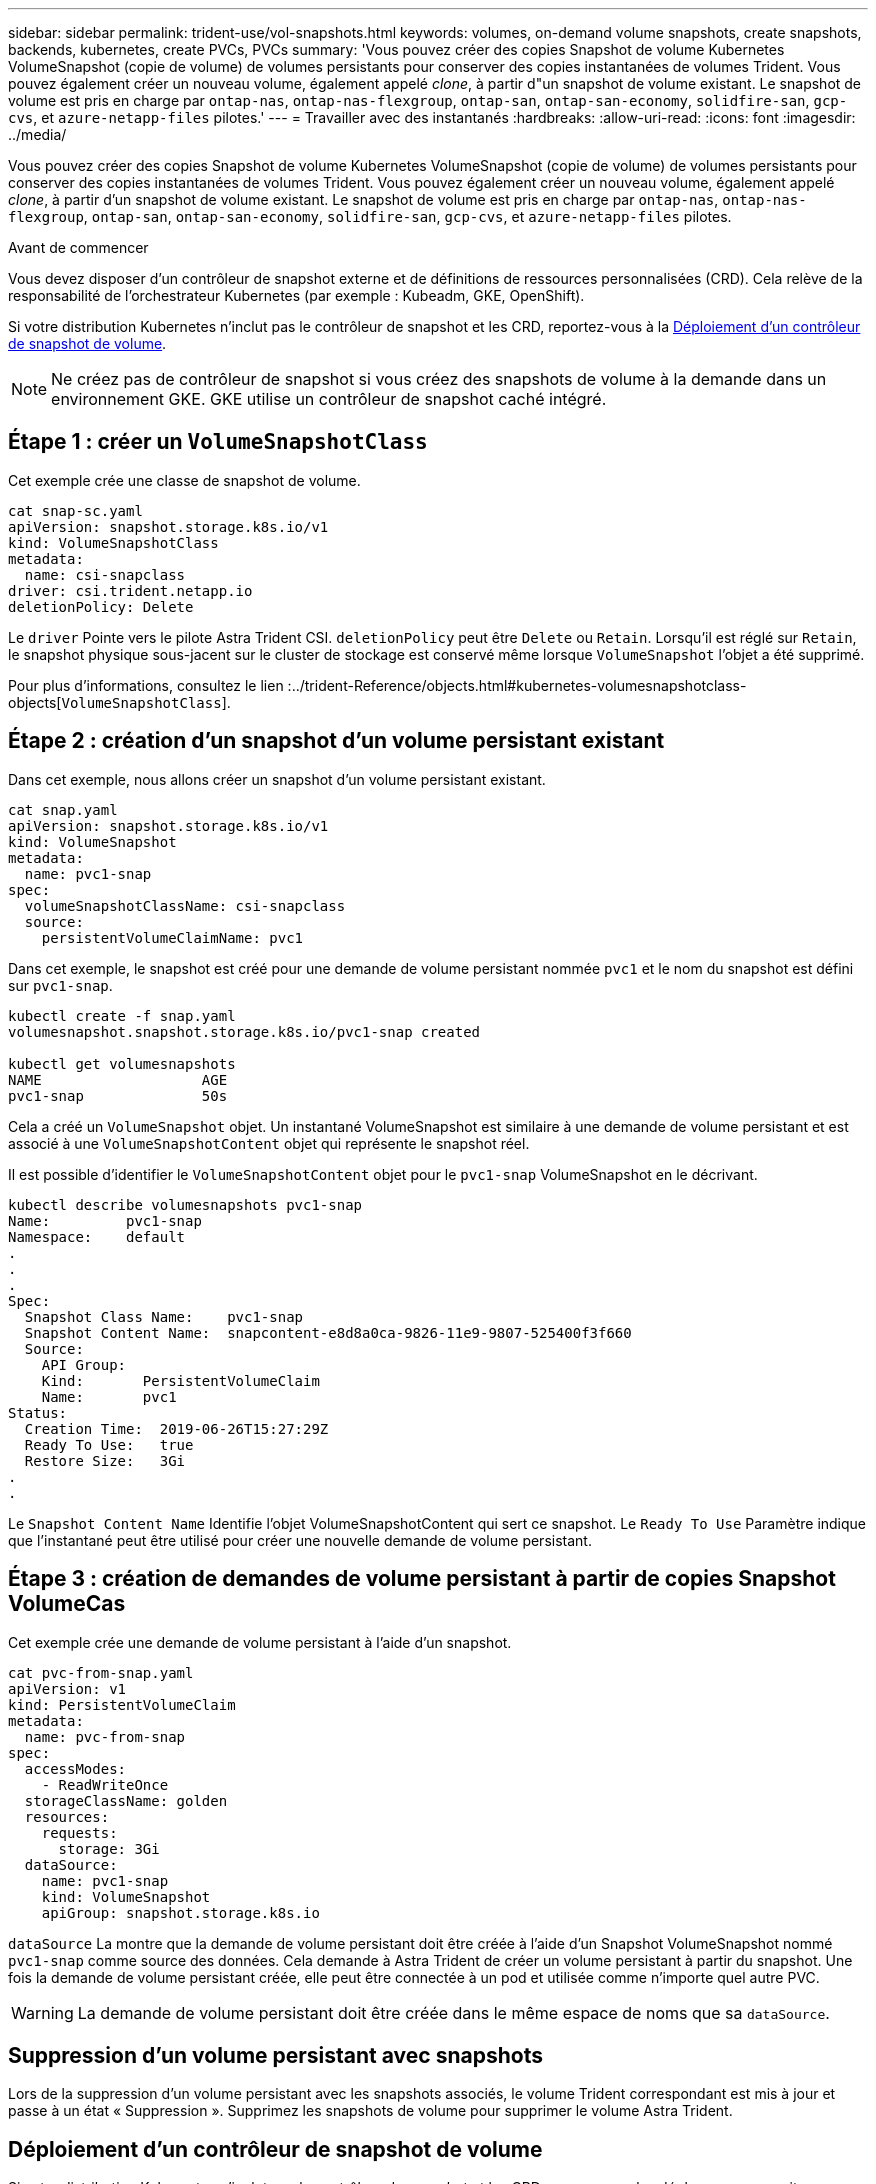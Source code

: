 ---
sidebar: sidebar 
permalink: trident-use/vol-snapshots.html 
keywords: volumes, on-demand volume snapshots, create snapshots, backends, kubernetes, create PVCs, PVCs 
summary: 'Vous pouvez créer des copies Snapshot de volume Kubernetes VolumeSnapshot (copie de volume) de volumes persistants pour conserver des copies instantanées de volumes Trident. Vous pouvez également créer un nouveau volume, également appelé _clone_, à partir d"un snapshot de volume existant. Le snapshot de volume est pris en charge par `ontap-nas`, `ontap-nas-flexgroup`, `ontap-san`, `ontap-san-economy`, `solidfire-san`, `gcp-cvs`, et `azure-netapp-files` pilotes.' 
---
= Travailler avec des instantanés
:hardbreaks:
:allow-uri-read: 
:icons: font
:imagesdir: ../media/


[role="lead"]
Vous pouvez créer des copies Snapshot de volume Kubernetes VolumeSnapshot (copie de volume) de volumes persistants pour conserver des copies instantanées de volumes Trident. Vous pouvez également créer un nouveau volume, également appelé _clone_, à partir d'un snapshot de volume existant. Le snapshot de volume est pris en charge par `ontap-nas`, `ontap-nas-flexgroup`, `ontap-san`, `ontap-san-economy`, `solidfire-san`, `gcp-cvs`, et `azure-netapp-files` pilotes.

.Avant de commencer
Vous devez disposer d'un contrôleur de snapshot externe et de définitions de ressources personnalisées (CRD). Cela relève de la responsabilité de l'orchestrateur Kubernetes (par exemple : Kubeadm, GKE, OpenShift).

Si votre distribution Kubernetes n'inclut pas le contrôleur de snapshot et les CRD, reportez-vous à la <<Déploiement d'un contrôleur de snapshot de volume>>.


NOTE: Ne créez pas de contrôleur de snapshot si vous créez des snapshots de volume à la demande dans un environnement GKE. GKE utilise un contrôleur de snapshot caché intégré.



== Étape 1 : créer un `VolumeSnapshotClass`

Cet exemple crée une classe de snapshot de volume.

[listing]
----
cat snap-sc.yaml
apiVersion: snapshot.storage.k8s.io/v1
kind: VolumeSnapshotClass
metadata:
  name: csi-snapclass
driver: csi.trident.netapp.io
deletionPolicy: Delete
----
Le `driver` Pointe vers le pilote Astra Trident CSI. `deletionPolicy` peut être `Delete` ou `Retain`. Lorsqu'il est réglé sur `Retain`, le snapshot physique sous-jacent sur le cluster de stockage est conservé même lorsque `VolumeSnapshot` l'objet a été supprimé.

Pour plus d'informations, consultez le lien :../trident-Reference/objects.html#kubernetes-volumesnapshotclass-objects[`VolumeSnapshotClass`].



== Étape 2 : création d'un snapshot d'un volume persistant existant

Dans cet exemple, nous allons créer un snapshot d'un volume persistant existant.

[listing]
----
cat snap.yaml
apiVersion: snapshot.storage.k8s.io/v1
kind: VolumeSnapshot
metadata:
  name: pvc1-snap
spec:
  volumeSnapshotClassName: csi-snapclass
  source:
    persistentVolumeClaimName: pvc1
----
Dans cet exemple, le snapshot est créé pour une demande de volume persistant nommée `pvc1` et le nom du snapshot est défini sur `pvc1-snap`.

[listing]
----
kubectl create -f snap.yaml
volumesnapshot.snapshot.storage.k8s.io/pvc1-snap created

kubectl get volumesnapshots
NAME                   AGE
pvc1-snap              50s
----
Cela a créé un `VolumeSnapshot` objet. Un instantané VolumeSnapshot est similaire à une demande de volume persistant et est associé à une `VolumeSnapshotContent` objet qui représente le snapshot réel.

Il est possible d'identifier le `VolumeSnapshotContent` objet pour le `pvc1-snap` VolumeSnapshot en le décrivant.

[listing]
----
kubectl describe volumesnapshots pvc1-snap
Name:         pvc1-snap
Namespace:    default
.
.
.
Spec:
  Snapshot Class Name:    pvc1-snap
  Snapshot Content Name:  snapcontent-e8d8a0ca-9826-11e9-9807-525400f3f660
  Source:
    API Group:
    Kind:       PersistentVolumeClaim
    Name:       pvc1
Status:
  Creation Time:  2019-06-26T15:27:29Z
  Ready To Use:   true
  Restore Size:   3Gi
.
.
----
Le `Snapshot Content Name` Identifie l'objet VolumeSnapshotContent qui sert ce snapshot. Le `Ready To Use` Paramètre indique que l'instantané peut être utilisé pour créer une nouvelle demande de volume persistant.



== Étape 3 : création de demandes de volume persistant à partir de copies Snapshot VolumeCas

Cet exemple crée une demande de volume persistant à l'aide d'un snapshot.

[listing]
----
cat pvc-from-snap.yaml
apiVersion: v1
kind: PersistentVolumeClaim
metadata:
  name: pvc-from-snap
spec:
  accessModes:
    - ReadWriteOnce
  storageClassName: golden
  resources:
    requests:
      storage: 3Gi
  dataSource:
    name: pvc1-snap
    kind: VolumeSnapshot
    apiGroup: snapshot.storage.k8s.io
----
`dataSource` La montre que la demande de volume persistant doit être créée à l'aide d'un Snapshot VolumeSnapshot nommé `pvc1-snap` comme source des données. Cela demande à Astra Trident de créer un volume persistant à partir du snapshot. Une fois la demande de volume persistant créée, elle peut être connectée à un pod et utilisée comme n'importe quel autre PVC.


WARNING: La demande de volume persistant doit être créée dans le même espace de noms que sa `dataSource`.



== Suppression d'un volume persistant avec snapshots

Lors de la suppression d'un volume persistant avec les snapshots associés, le volume Trident correspondant est mis à jour et passe à un état « Suppression ». Supprimez les snapshots de volume pour supprimer le volume Astra Trident.



== Déploiement d'un contrôleur de snapshot de volume

Si votre distribution Kubernetes n'inclut pas le contrôleur de snapshot et les CRD, vous pouvez les déployer comme suit.

.Étapes
. Création de CRD de snapshot de volume.
+
[listing]
----
cat snapshot-setup.sh
#!/bin/bash
# Create volume snapshot CRDs
kubectl apply -f https://raw.githubusercontent.com/kubernetes-csi/external-snapshotter/release-6.1/client/config/crd/snapshot.storage.k8s.io_volumesnapshotclasses.yaml
kubectl apply -f https://raw.githubusercontent.com/kubernetes-csi/external-snapshotter/release-6.1/client/config/crd/snapshot.storage.k8s.io_volumesnapshotcontents.yaml
kubectl apply -f https://raw.githubusercontent.com/kubernetes-csi/external-snapshotter/release-6.1/client/config/crd/snapshot.storage.k8s.io_volumesnapshots.yaml
----
. Créer le contrôleur de snapshot.
+
[listing]
----
kubectl apply -f https://raw.githubusercontent.com/kubernetes-csi/external-snapshotter/release-6.1/deploy/kubernetes/snapshot-controller/rbac-snapshot-controller.yaml
kubectl apply -f https://raw.githubusercontent.com/kubernetes-csi/external-snapshotter/release-6.1/deploy/kubernetes/snapshot-controller/setup-snapshot-controller.yaml
----
+

NOTE: Si nécessaire, ouvrir `deploy/kubernetes/snapshot-controller/rbac-snapshot-controller.yaml` et mettre à jour `namespace` à votre espace de noms.





== Restaurez les données de volume à l'aide de snapshots

Le répertoire des snapshots est masqué par défaut pour faciliter la compatibilité maximale des volumes provisionnés à l'aide de `ontap-nas` et `ontap-nas-economy` pilotes. Activez le `.snapshot` répertoire permettant de restaurer directement les données à partir de snapshots.

Utilisez l'interface de ligne de commandes ONTAP de restauration de snapshot de volume pour restaurer un volume à un état enregistré dans un snapshot précédent.

[listing]
----
cluster1::*> volume snapshot restore -vserver vs0 -volume vol3 -snapshot vol3_snap_archive
----

NOTE: Lorsque vous restaurez une copie Snapshot, la configuration de volume existante est écrasée. Les modifications apportées aux données de volume après la création de la copie Snapshot sont perdues.



== Liens connexes

* link:../trident-concepts/snapshots.html["Snapshots de volume"]
* link:../trident-reference/objects.html["VolumeSnapshotClass"]

